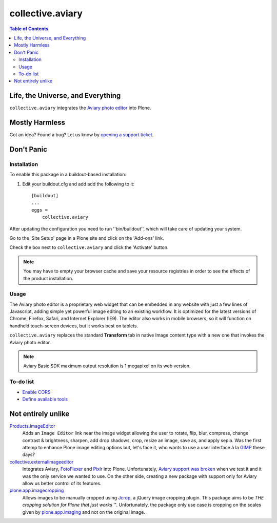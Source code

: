 *****************
collective.aviary
*****************

.. contents:: Table of Contents

Life, the Universe, and Everything
==================================

``collective.aviary`` integrates the `Aviary photo editor`_ into Plone.

.. _`Aviary photo editor`: http://developers.aviary.com/

Mostly Harmless
===============

.. image:: https://secure.travis-ci.org/collective/collective.aviary.png?branch=master
    :alt: Travis CI badge
    :target: http://travis-ci.org/collective/collective.aviary

.. image:: https://coveralls.io/repos/collective/collective.aviary/badge.png?branch=master
    :alt: coveralls badge
    :target: https://coveralls.io/r/collective/collective.aviary

Got an idea? Found a bug? Let us know by `opening a support ticket`_.

.. _`opening a support ticket`: https://github.com/collective/collective.aviary/issues

Don't Panic
===========

Installation
------------

To enable this package in a buildout-based installation:

#. Edit your buildout.cfg and add add the following to it::

    [buildout]
    ...
    eggs =
        collective.aviary

After updating the configuration you need to run ''bin/buildout'', which will
take care of updating your system.

Go to the 'Site Setup' page in a Plone site and click on the 'Add-ons' link.

Check the box next to ``collective.aviary`` and click the 'Activate' button.

.. Note::
    You may have to empty your browser cache and save your resource registries
    in order to see the effects of the product installation.

Usage
-----

The Aviary photo editor is a proprietary web widget that can be embedded in
any website with just a few lines of Javascript, adding simple yet powerful
image editing to an existing workflow. It is optimized for the latest versions
of Chrome, Firefox, Safari, and Internet Explorer (IE9). The editor also works
in mobile browsers, so it will function on handheld touch-screen devices, but
it works best on tablets.

``collective.aviary`` replaces the standard **Transform** tab in native Image
content type with a new one that invokes the Aviary photo editor.

.. image:: https://raw.github.com/collective/collective.aviary/master/aviary.png
    :align: center
    :alt: The Aviary photo editor in action.
    :height: 680px
    :width: 768px

.. Note::
    Aviary Basic SDK maximum output resolution is 1 megapixel on its web
    version.

To-do list
----------

- `Enable CORS`_
- `Define available tools`_

.. _`Enable CORS`: https://github.com/collective/collective.aviary/issues/1
.. _`Define available tools`: https://github.com/collective/collective.aviary/issues/4

Not entirely unlike
===================

`Products.ImageEditor`_
    Adds an ``Image Editor`` link near the image widget allowing the user to
    rotate, flip, blur, compress, change contrast & brightness, sharpen, add
    drop shadows, crop, resize an image, save as, and apply sepia. Was the
    first attemp to enhance Plone image editing options but, let's face it,
    who wants to use a user interface à la `GIMP`_ these days?

`collective.externalimageeditor`_
    Integrates Aviary, `FotoFlexer`_ and `Pixlr`_ into Plone. Unfortunately,
    `Aviary support was broken`_ when we test it and it was the only service
    we wanted to use. On the other side, creating a new package with support
    only for Aviary allow us better control of its features.

`plone.app.imagecropping`_
    Allows images to be manually cropped using `Jcrop`_, a jQuery image
    cropping plugin. This package aims to be `THE cropping solution for Plone
    that just works` ™. Unfortunately, the package only use case is cropping
    on the scales given by `plone.app.imaging`_ and not on the original image.

.. _`Aviary support was broken`: https://github.com/collective/collective.externalimageeditor/issues/2
.. _`collective.externalimageeditor`: https://pypi.python.org/pypi/collective.externalimageeditor
.. _`FotoFlexer`: http://fotoflexer.com/
.. _`GIMP`: http://www.gimp.org/
.. _`Jcrop`: http://deepliquid.com/content/Jcrop.html
.. _`Pixlr`: https://www.pixlr.com/
.. _`plone.app.imagecropping`: https://pypi.python.org/pypi/plone.app.imagecropping
.. _`plone.app.imaging`: https://pypi.python.org/pypi/plone.app.imaging
.. _`Products.ImageEditor`: https://pypi.python.org/pypi/Products.ImageEditor
